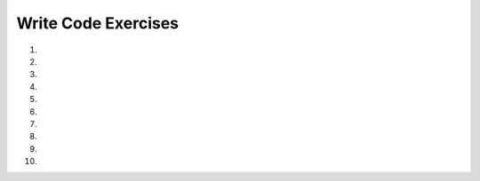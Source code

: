 Write Code Exercises
---------------------
#.
    .. tabbed:: obj_writecode1

        .. tab:: Question

            .. activecode:: obj_writecode1q
                :nocodelens:

                Complete the following code to create an object ``spot`` from the ``Dog`` class
                with the name "Spot" and update their tricks to include "spin" then "sit". You can
                use ``print(spot)`` to print the string representation of the object.
                ~~~~
                class Dog:

                    def __init__(self, name):
                        self.name = name
                        self.tricks = []

                    def updateTricks(self, trick):
                        self.tricks.append(trick)

                    def __str__(self):
                        return 'Dog(name = ' + self.name +  ', tricks = ' + str(self.tricks) + ')'

                ====

                from unittest.gui import TestCaseGui

                class myTests(TestCaseGui):

                    def testOne(self):
                        self.assertEqual(spot.tricks, ['spin', 'sit'], 'Checking that sit and spin are added to the list of tricks.')
                        self.assertEqual(spot.__str__(), "Dog(name = Spot, tricks = ['spin', 'sit'])", 'Checking that a Spot prints correctly.')
                myTests().main()

        .. tab:: Answer

            .. activecode:: obj_writecode1a
                :optional:

                Below the class definition, create an instance of the class Dog, assigning it to the variable ``spot``.
                Be sure to include a name when constructing the instance! This works similar to a function.
                To update the dog's tricks, use the instance and dot notation to call the method, with the name of the trick as the argument.
                This needs to be done for each trick. Then, using the print function, you can print the dog's tricks and the contents of the ``__str__`` method.
                ~~~~
                class Dog:

                    def __init__(self, name):
                        self.name = name
                        self.tricks = []    # creates a new empty list for each dog

                    def updateTricks(self, trick):
                        self.tricks.append(trick)

                    def __str__(self):
                        return 'Dog(name = ' + self.name +  ', tricks = ' + str(self.tricks) + ')'

                spot = Dog('Spot')
                spot.updateTricks('spin')
                spot.updateTricks('sit')
                print(spot.tricks)
                print(spot)

#.
    .. activecode:: obj_writecode2

        Complete the following code to include a method named ``updateAttacks()``
        which updates the ``attacks`` list with the attacks of the pokemon.
        ~~~~
        class Pokemon:

            def __init__(self, name, kind):
                self.name = name
                self.type = kind
                self.attacks = []

            def __str__(self):
                return("Pokemon name is {} and type is {}. Attacks include: {}.".format(self.name, self.type, str(self.attacks)))

        bulbasaur = Pokemon('Bulbasaur', 'Grass')
        bulbasaur.updateAttacks('Vine Whip')
        bulbasaur.updateAttacks('Tackle')

        ====
        from unittest.gui import TestCaseGui

        class myTests(TestCaseGui):

            def testOne(self):
                pikachu = Pokemon('Pikachu','Electric')
                pikachu.updateAttacks('Quick Attack')
                self.assertEqual(pikachu.__str__(), "Pokemon name is Pikachu and type is Electric. Attacks include: ['Quick Attack'].", "Testing with Pikachu and Quick Attack")

        myTests().main()


#.
    .. tabbed:: obj_writecode3

        .. tab:: Question

          .. activecode:: obj_writecode3q
              :nocodelens:

              Correct the 7 errors in the following code. The program should create
              a class that prints the title and author of a book.
              ~~~~
              Class Book:

                  def __init__(title, author):
                      title = title
                      author = author
                  def __str__(self):
                      return("Your book is " + title + " by " + author)

              book = new Book("The Odyssey", "Homer")
              print(book)

              ====
              from unittest.gui import TestCaseGui

              class myTests(TestCaseGui):
                  def testOne(self):
                      gatsby = Book("The Great Gatsby", "F. Scott Fitzgerald")
                      self.assertEqual(gatsby.__str__(), "Your book is The Great Gatsby by F. Scott Fitzgerald", "Testing Great Gatsby")

              myTests().main()

        .. tab:: Answer

          .. activecode:: obj_writecode3a
              :optional:

              1. ``class`` is a reserved word and must be lowercase.
              2. class methods must include the self parameter as a reference to the current instance of the class. ``def __init__(self, title, author):``
              3. Use dot notation with the self instance to access the title variable in the Book class. ``self.title = title``
              4. Use dot notation with the self instance to access the author variable in the Book class. ``self.author = author``
              5. Use dot notation with the self instance to access the title variable when using it in a string. ``self.title``
              6. Use dot notation with the self instance to access the author variable when using it in a string. ``self.author``
              7. Use the correct class name, in this case it is ``Book`` not ``new Book``.

              ~~~~
              class Book:

                  def __init__(self, title, author):
                      self.title = title
                      self.author = author

                  def __str__(self):
                      return("Your book is " + self.title + " by " + self.author)

              book = Book("The Odyssey", "Homer")
              print(book)

#.
    .. activecode:: obj_writecode4
        :nocodelens:

        Correct the 7 errors in the following code. The program should create
        a class that prints the name and tricks of a dog.
        ~~~~
        class Dog

            def init(self, name):
                name = self.name
                self.tricks = []

            def updateTricks(self.trick):
                self.tricks.append = trick

            def __str__():
                return("The new dog is named { and his tricks are {}".format(self.name, str(self.tricks)))

        dog = new Dog('Toby')
        dog.updateTricks('catch')
        dog.updateTrick('spin')

        ====

        from unittest.gui import TestCaseGui

        class myTests(TestCaseGui):

            def testOne(self):
                self.assertEqual(dog.tricks, ['catch', 'sit'], 'Checking that catch and spin are added to the list of tricks.')
                self.assertEqual(dog.__str__(), "The new dog is named Toby and his tricks are ['catch', 'sit']", 'Checking that a Toby prints correctly.')
        myTests().main()

#.
    .. tabbed:: obj_writecode5

        .. tab:: Question

          .. activecode:: obj_writecode5q
              :nocodelens:

              Complete the following code to include a method named ``getTitle`` that returns
              the title and a method named ``getAuthor`` that returns the 'author'.
              ~~~~
              class Book:

                  def __init__(self, title, author):
                      self.title = title
                      self.author = author

              book = Book("The Odyssey", "Homer")
              print(book.getTitle())
              print(book.getAuthor())

              ====
              from unittest.gui import TestCaseGui

              class myTests(TestCaseGui):
                  def testOne(self):
                      gatsby = Book("The Great Gatsby", "F. Scott Fitzgerald")
                      self.assertEqual(gatsby.getAuthor(), "F. Scott Fitzgerald", "Testing Great Gatsby author")
                      self.assertEqual(gatsby.getTitle(), "The Great Gatsby", "Testing Great Gatsby title")


              myTests().main()



        .. tab:: Answer

          .. activecode:: obj_writecode5a
              :nocodelens:
              :optional:

              Create the ``getTitle`` and ``getAuthor`` methods just as you would define a function.
              Include the ``self`` parameter and use the self instance with dot notation to access
              title and author, as needed.
              ~~~~
              class Book:

                  def __init__(self, title, author):
                      self.title = title
                      self.author = author

                  # Create the methods using self to access the attributes
                  def getTitle(self):
                      return self.title

                  def getAuthor(self):
                      return self.author


              book = Book("The Odyssey", "Homer")
              print(book.getTitle())
              print(book.getAuthor())



#.
    .. activecode:: obj_writecode6

      Complete the following code to include a method named ``getTricks`` that returns the
      tricks list and a method named ``getName`` that returns the name when called.
      ~~~~
      class Dog:

          def __init__(self, name):
              self.name = name
              self.tricks = []

          def updateTricks(self, trick):
              self.tricks.append(trick)

      dog = Dog('Frito')
      dog.updateTricks('spin')
      dog.updateTricks('sit')
      print(dog.getName())
      print(dog.getTricks())


      ====
      from unittest.gui import TestCaseGui

      class myTests(TestCaseGui):
          def testOne(self):
              fido = Dog("Fido")
              fido.updateTricks("beg")
              self.assertEqual(fido.getName(), "Fido", "Testing a new dog with a new name")
              self.assertEqual(fido.getTricks(), ['beg'], "Testing that Fido has a new trick")


      myTests().main()

#.
    .. tabbed:: obj_writecode7

      .. tab:: Question

          .. activecode:: obj_writecode7q
              :nocodelens:

              Add a new class named ``Paperback`` that extends the ``Book`` class. Add a
              method named ``__str__`` within Paperback that sends a string representation
              for the Paperback book, reading ``"Paperback book [TITLE] was written by [AUTHOR]"``.
              ~~~~
              class Book:

                  def __init__(self, title, author):
                      self.title = title
                      self.author = author

                  def getTitle(self):
                      return self.title

                  def getAuthor(self):
                      return self.author

              book = Paperback("The Odyssey", "Homer")
              print(book)

              ====
              from unittest.gui import TestCaseGui

              class myTests(TestCaseGui):
                  def testOne(self):
                      gatsby = Paperback("The Great Gatsby", "F. Scott Fitzgerald")
                      self.assertEqual(gatsby.__str__(), "Paperback book The Great Gatsby was written by F. Scott Fitzgerald", "Testing Great Gatsby")

              myTests().main()


      .. tab:: Answer

          .. activecode:: obj_writecode7a
            :nocodelens:
            :optional:

            Create the ``Paperback`` class just as you did the ``Book`` class, but
            use the ``Book`` class as the parameter.
            Define the ``__str__`` function as usual, using instances from the parent class.
            ~~~~
            class Book:

                def __init__(self, title, author):
                    self.title = title
                    self.author = author

                def getTitle(self):
                    return self.title

                def getAuthor(self):
                    return self.author

            # Create Paperback class, using Book class
            class Paperback(Book):

                def __str__(self):
                    return ("Paperback book " + self.title + " was written by " + self.author)

            book = Paperback("The Odyssey", "Homer")
            print(book)

#.
    .. activecode:: obj_writecode8

      Update the new class named ``WaterType`` which inherits properties of the ``Pokemon`` class.
      Add the following three methods to WaterType: ``updateAttacks`` appends the attacks list with
      a new attack, ``getName`` returns the name, and ``getAttacks`` returns the attacks when called.
      ~~~~
      class Pokemon:

          def __init__(self, name):
              self.name = name
              self.attacks = []

      class WaterType(Pokemon):


      pokemon = WaterType('Gyrados')
      pokemon.updateAttacks('Twister')
      pokemon.updateAttacks('Whirlpool')
      print(pokemon.getName())
      print(pokemon.getAttacks())

      ====
      from unittest.gui import TestCaseGui

      class myTests(TestCaseGui):
          def testOne(self):
              horsea = WaterType("Horsea")
              horsea.updateAttacks("Water Gun")
              horsea.updateAttacks("Twister")
              self.assertEqual(horsea.getName(), "Horsea", "Testing a new Pokemon, Horsea")
              self.assertEqual(horsea.getAttacks(), ['Water Gun', 'Twister'], "Testing that Horsea has new tricks")

      myTests().main()

#.
    .. tabbed:: obj_writecode9

        .. tab:: Question

          .. activecode:: obj_writecode9q
              :nocodelens:

              Add a new class named ``Library`` that inherits all methods of from ``Book``
              and stores the book in a list named ``current_books``. Also create a method
              called ``addBooks`` which adds the book to ``current_books`` with both the
              title and author ``(title, author)``. Also create the ``__str__`` method
              that returns the string representation of the object, including the current_books list.
              ~~~~
              class Book:

                  def __init__(self, title, author):
                      self.title = title
                      self.author = author

                  def getTitle(self):
                      return self.title

                  def getAuthor(self):
                      return self.author

                  def __repr__(self):
                      return (self.title + " was written by " + self.author)

              newBook = Library("The Odyssey", "Homer")
              newBook.addBooks("Pride and Prejudice", "Jane Austen")
              print(newBook)

        .. tab:: Answer

          .. activecode:: obj_writecode9a
              :nocodelens:
              :optional:

              FIX THIS ONE PLEASE
              ~~~~
              class Book:

                  def __init__(self, title, author):
                      self.title = title
                      self.author = author

                  def getTitle(self):
                      return self.title

                  def getAuthor(self):
                      return self.author

                  def __repr__(self):
                      return ( self.title + " was written by " + self.author)

              # Create Library class
              class Library(Book):
                  # Create current_books list

                  def __init__(self):
                      self.current_books = []
                  def __str__(self):
                      return(str(self.current_books))
                  # Create addBooks method
                  def addBooks(self, title, author):
                      self.current_books.append(book)
                  

              newBook = Library("The Odyssey", "Homer")
              newBook.addBooks("Pride and Prejudice", "Jane Austen")
              print(newBook)

#.
    .. activecode:: obj_writecode10

      Add a new class named ``WaterType`` that inherits from Pokemon class. that takes 'name' as initial values, creates
      an instance of Pokemon with type as 'water' by default and stores the instance
      in a list named 'watertypes'. Also create a method called 'addPokemons' which
      takes 'name' as arguments, creates an instance of Pokemon and stores it in
      'watertypes'. Also create '__str__' that returns the string representation
      of the object that includes the 'watertypes' list.
      ~~~~
      class Pokemon:

          def __init__(self,name):
              self.name = name
              self.type = type

          def __repr__(self)
              return ( "Pokemon " self.name + " is of type" + self.type)

      newWater = WaterType("Magikarp")
      newWater.addPokemons("Krabby")
      print(newWater)
